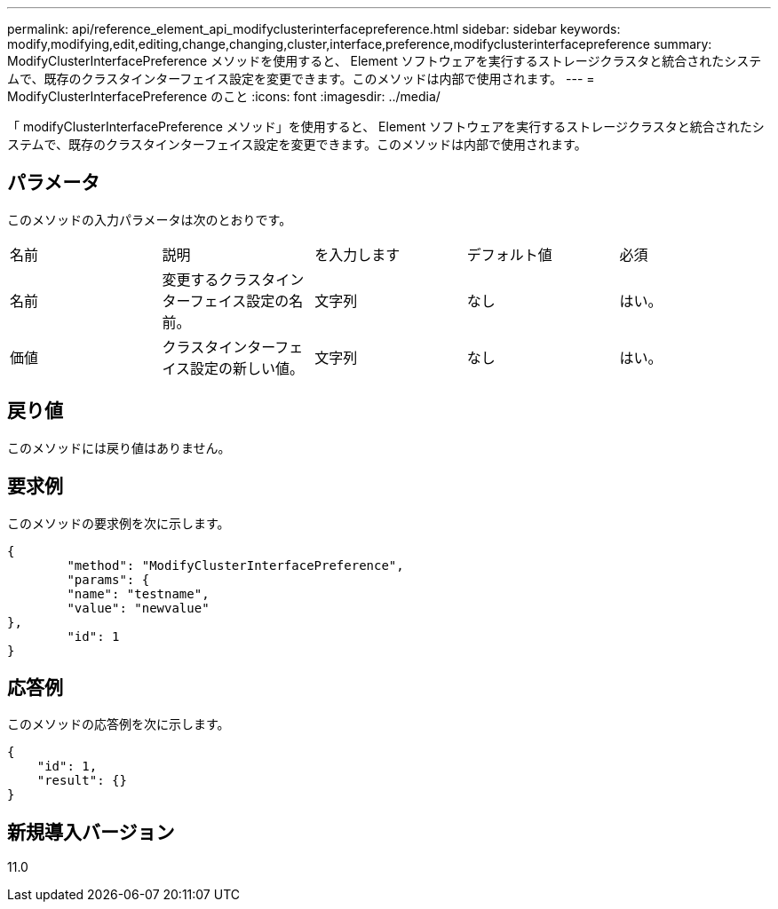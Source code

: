 ---
permalink: api/reference_element_api_modifyclusterinterfacepreference.html 
sidebar: sidebar 
keywords: modify,modifying,edit,editing,change,changing,cluster,interface,preference,modifyclusterinterfacepreference 
summary: ModifyClusterInterfacePreference メソッドを使用すると、 Element ソフトウェアを実行するストレージクラスタと統合されたシステムで、既存のクラスタインターフェイス設定を変更できます。このメソッドは内部で使用されます。 
---
= ModifyClusterInterfacePreference のこと
:icons: font
:imagesdir: ../media/


[role="lead"]
「 modifyClusterInterfacePreference メソッド」を使用すると、 Element ソフトウェアを実行するストレージクラスタと統合されたシステムで、既存のクラスタインターフェイス設定を変更できます。このメソッドは内部で使用されます。



== パラメータ

このメソッドの入力パラメータは次のとおりです。

|===


| 名前 | 説明 | を入力します | デフォルト値 | 必須 


 a| 
名前
 a| 
変更するクラスタインターフェイス設定の名前。
 a| 
文字列
 a| 
なし
 a| 
はい。



 a| 
価値
 a| 
クラスタインターフェイス設定の新しい値。
 a| 
文字列
 a| 
なし
 a| 
はい。

|===


== 戻り値

このメソッドには戻り値はありません。



== 要求例

このメソッドの要求例を次に示します。

[listing]
----
{
	"method": "ModifyClusterInterfacePreference",
	"params": {
	"name": "testname",
	"value": "newvalue"
},
	"id": 1
}
----


== 応答例

このメソッドの応答例を次に示します。

[listing]
----
{
    "id": 1,
    "result": {}
}
----


== 新規導入バージョン

11.0
